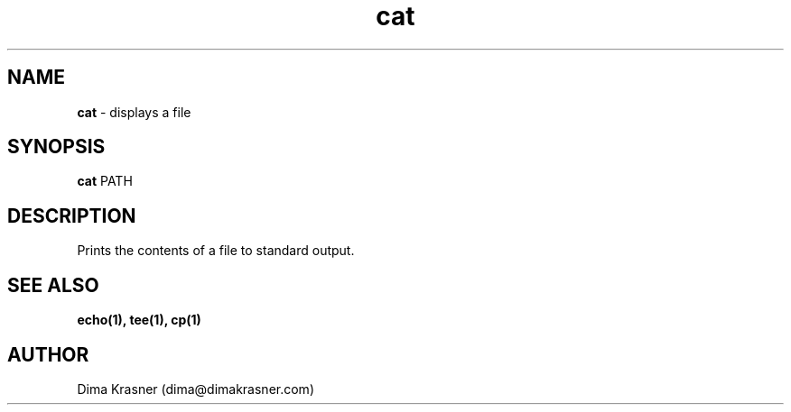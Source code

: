 .TH cat 1
.SH NAME
.B cat
\- displays a file
.SH SYNOPSIS
.B cat
PATH
.SH DESCRIPTION
Prints the contents of a file to standard output.
.SH "SEE ALSO"
.B echo(1), tee(1), cp(1)
.SH AUTHOR
Dima Krasner (dima@dimakrasner.com)
